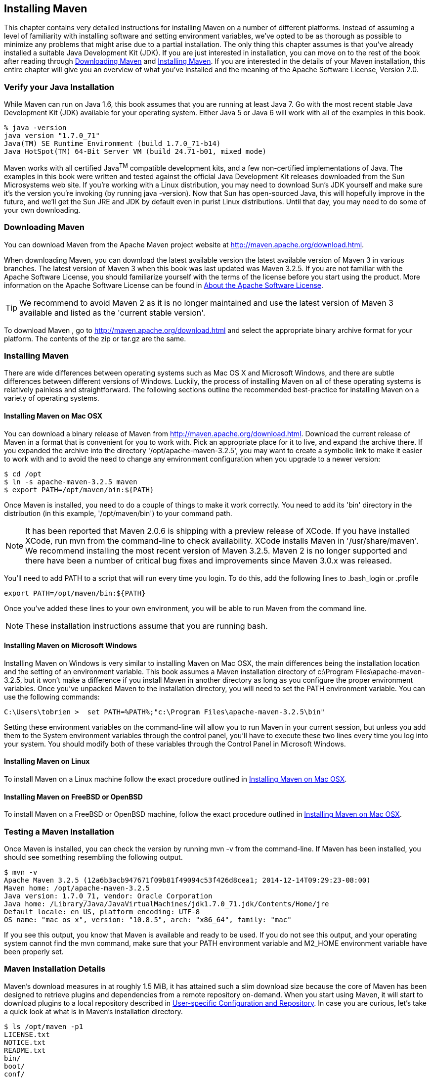 [[installation]]
== Installing Maven

This chapter contains very detailed instructions for installing Maven
on a number of different platforms. Instead of assuming a level of
familiarity with installing software and setting environment
variables, we've opted to be as thorough as possible to minimize any
problems that might arise due to a partial installation. The only thing
this chapter assumes is that you've already installed a suitable Java
Development Kit (JDK). If you are just interested in installation, you
can move on to the rest of the book after reading through
<<installation-sect-maven-download>> and
<<installation-sect-maven-install>>. If you are interested in the
details of your Maven installation, this entire chapter will give you
an overview of what you've installed and the meaning of the Apache
Software License, Version 2.0.

[[installation-sect-java]]
=== Verify your Java Installation

While Maven can run on Java 1.6, this book assumes that you are
running at least Java 7. Go with the most recent stable Java
Development Kit (JDK) available for your operating system. Either Java
5 or Java 6 will work with all of the examples in this book.

----
% java -version
java version "1.7.0_71"
Java(TM) SE Runtime Environment (build 1.7.0_71-b14)
Java HotSpot(TM) 64-Bit Server VM (build 24.71-b01, mixed mode)
----

Maven works with all certified Java^TM^ compatible development kits,
and a few non-certified implementations of Java. The examples in this
book were written and tested against the official Java Development Kit
releases downloaded from the Sun Microsystems web site. If you’re
working with a Linux distribution, you may need to download Sun’s JDK
yourself and make sure it’s the version you’re invoking (by running
+java -version+). Now that Sun has open-sourced Java, this will
hopefully improve in the future, and we’ll get the Sun JRE and JDK by
default even in purist Linux distributions. Until that day, you may
need to do some of your own downloading.

[[installation-sect-maven-download]]
=== Downloading Maven

You can download Maven from the Apache Maven project website at
http://maven.apache.org/download.html[http://maven.apache.org/download.html].

When downloading Maven, you can download the latest available version
the latest available version of Maven 3 in various branches. The
latest version of Maven 3 when this book was last updated was Maven
3.2.5. If you are not familiar with the Apache Software License, you
should familiarize yourself with the terms of the license before you
start using the product. More information on the Apache Software
License can be found in <<installation-sect-license>>.

TIP: We recommend to avoid Maven 2 as it is no longer maintained and use the latest version of Maven
3 available and listed as the 'current stable version'.

To download Maven , go to
http://maven.apache.org/download.html[http://maven.apache.org/download.html]
and select the appropriate binary archive format for your platform. The
contents of the +zip+ or +tar.gz+ are the same.


[[installation-sect-maven-install]]
=== Installing Maven

There are wide differences between operating systems such as Mac OS X
and Microsoft Windows, and there are subtle differences between
different versions of Windows. Luckily, the process of installing
Maven on all of these operating systems is relatively painless and
straightforward. The following sections outline the recommended
best-practice for installing Maven on a variety of operating systems.

[[installation-sect-maven-osx]]
==== Installing Maven on Mac OSX

You can download a binary release of Maven from
http://maven.apache.org/download.html[http://maven.apache.org/download.html].
Download the current release of Maven in a format that is convenient
for you to work with. Pick an appropriate place for it to live, and
expand the archive there. If you expanded the archive into the
directory '/opt/apache-maven-3.2.5', you may want to create a
symbolic link to make it easier to work with and to avoid the need to
change any environment configuration when you upgrade to a newer
version:

----
$ cd /opt
$ ln -s apache-maven-3.2.5 maven
$ export PATH=/opt/maven/bin:${PATH}
----

Once Maven is installed, you need to do a couple of things to make it
work correctly. You need to add its 'bin' directory in the
distribution (in this example, '/opt/maven/bin') to your command
path. 

NOTE: It has been reported that Maven 2.0.6 is shipping with a preview
release of XCode. If you have installed XCode, run +mvn+ from the
command-line to check availability. XCode installs Maven in
'/usr/share/maven'. We recommend installing the most recent version of
Maven 3.2.5. Maven 2 is no longer supported and there have been a
number of critical bug fixes and improvements since Maven 3.0.x was
released.

You'll need to add +PATH+ to a script that will run
every time you login. To do this, add the following lines to
+.bash_login+ or +.profile+

----
export PATH=/opt/maven/bin:${PATH}
----

Once you've added these lines to your own environment, you will be
able to run Maven from the command line.

NOTE: These installation instructions assume that you are running
bash.

[[installation-sect-windows]]
==== Installing Maven on Microsoft Windows

Installing Maven on Windows is very similar to installing Maven on Mac
OSX, the main differences being the installation location and the
setting of an environment variable. This book assumes a Maven
installation directory of +c:\Program Files\apache-maven-3.2.5+, but
it won't make a difference if you install Maven in another directory
as long as you configure the proper environment variables. Once you've
unpacked Maven to the installation directory, you will need to set the +PATH+
environment variable. You can use the following commands:

----
C:\Users\tobrien >  set PATH=%PATH%;"c:\Program Files\apache-maven-3.2.5\bin"
----

Setting these environment variables on the command-line will allow you
to run Maven in your current session, but unless you add them to the
System environment variables through the control panel, you'll have to
execute these two lines every time you log into your system. You
should modify both of these variables through the Control Panel in
Microsoft Windows.

[[installation-sect-maven-linux]]
==== Installing Maven on Linux

To install Maven on a Linux machine follow the exact procedure
outlined in <<installation-sect-maven-osx>>.

[[installation-sect-bsd]]
==== Installing Maven on FreeBSD or OpenBSD

To install Maven on a FreeBSD or OpenBSD machine, follow the exact
procedure outlined in <<installation-sect-maven-osx>>.

[[installation-sect-test-install]]
=== Testing a Maven Installation

Once Maven is installed, you can check the version by running +mvn -v+
from the command-line. If Maven has been installed, you should see
something resembling the following output.

----
$ mvn -v
Apache Maven 3.2.5 (12a6b3acb947671f09b81f49094c53f426d8cea1; 2014-12-14T09:29:23-08:00)
Maven home: /opt/apache-maven-3.2.5
Java version: 1.7.0_71, vendor: Oracle Corporation
Java home: /Library/Java/JavaVirtualMachines/jdk1.7.0_71.jdk/Contents/Home/jre
Default locale: en_US, platform encoding: UTF-8
OS name: "mac os x", version: "10.8.5", arch: "x86_64", family: "mac"
----

If you see this output, you know that Maven is available and ready to
be used. If you do not see this output, and your operating system
cannot find the +mvn+ command, make sure that your +PATH+ environment
variable and +M2_HOME+ environment variable have been properly set.

[[installation-sect-details]]
=== Maven Installation Details

Maven's download measures in at roughly 1.5 MiB, it has attained such
a slim download size because the core of Maven has been designed to
retrieve plugins and dependencies from a remote repository
on-demand. When you start using Maven, it will start to download
plugins to a local repository described in
<<installation-sect-user>>. In case you are curious, let's take a
quick look at what is in Maven's installation directory.

----
$ ls /opt/maven -p1
LICENSE.txt
NOTICE.txt
README.txt
bin/
boot/
conf/
lib/
----

'LICENSE.txt' contains the software license for Apache Maven. This
license is described in some detail later in the section
<<installation-sect-license>>. 'NOTICE.txt' contains some notices and
attributions required by libraries that Maven depends on. 'README.txt'
contains some installation instructions. 'bin/' contains the 'mvn'
script that executes Maven. 'boot/' contains a JAR file
('classwords-1.1.jar') that is responsible for creating the Class
Loader in which Maven executes. 'conf/' contains a global
'settings.xml' that can be used to customize the behavior of your
Maven installation. If you need to customize Maven, it is customary to
override any settings in a 'settings.xml' file stored in
'~/.m2'. 'lib/' contains a single JAR file
('maven-core-3.0.3-uber.jar') that contains the core of Maven.

NOTE: Unless you are working in a shared Unix environment, you should
avoid customizing the 'settings.xml' in 'M2_HOME/conf'. Altering the
global 'settings.xml' file in the Maven installation itself is usually
unnecessary and it tends to complicate the upgrade procedure for Maven
as you'll have to remember to copy the customized 'settings.xml' from
the old Maven installation to the new installation. If you need to
customize 'settings.xml', you should be editing your own
'settings.xml' in '~/.m2/settings.xml'.

[[installation-sect-user]]
==== User-specific Configuration and Repository

Once you start using Maven extensively, you'll notice that Maven has
created some local user-specific configuration files and a local
repository in your home directory. In '~/.m2' there will be:

~/.m2/settings.xml::

  A file containing user-specific configuration for authentication,
  repositories, and other information to customize the behavior of
  Maven.

~/.m2/repository/::

  This directory contains your local Maven repository. When you
  download a dependency from a remote Maven repository, Maven stores a
  copy of the dependency in your local repository.

NOTE: In Unix (and OSX), your home directory will be referred to using
a tilde (i.e. '~/bin' refers to '/home/tobrien/bin'). In Windows, we
will also be using '~' to refer to your home directory. In Windows XP,
your home directory is 'C:\Documents and Settings\tobrien', and in
Windows Vista, your home directory is 'C:\Users\tobrien'. From this
point forward, you should translate paths such as '~/m2' to your
operating system's equivalent.

[[installation-sect-upgrade]]
==== Upgrading a Maven Installation

If you've installed Maven on a Mac OSX or Unix machine according to
the details in <<installation-sect-maven-osx>> and
<<installation-sect-maven-linux>>, it should be easy to upgrade to
newer versions of Maven when they become available. Simply install the
newer version of Maven ('/opt/maven-3.future') next to the
existing version of Maven ('/opt/maven-3.2.5'). Then switch the
symbolic link '/opt/maven' from '/opt/maven-3.2.5' to
'/opt/maven-3.future'. Since, you've already set your +M2_HOME+
variable to point to '/opt/maven', you won't need to change any
environment variables.

If you have installed Maven on a Windows machine, simply unpack Maven
to 'c:\Program Files\maven-3.future' and update your +M2_HOME+
variable.

NOTE: If you have any customizations to the global 'settings.xml' in
'M2_HOME/conf', you will need to copy this 'settings.xml' to the
'conf' directory of the new Maven installation.

[[installation-sect-uninstalling]]
=== Uninstalling Maven

Most of the installation instructions involve unpacking of the Maven
distribution archive in a directory and setting of various environment
variables. If you need to remove Maven from your computer, all you
need to do is delete your Maven installation directory and remove the
environment variables. You will also want to delete the '~/.m2'
directory as it contains your local repository.

[[installation-sect-getting-help]]
=== Getting Help with Maven

While this book aims to be a comprehensive reference, there are going
to be topics we will miss and special situations and tips which are
not covered. While the core of Maven is very simple, the real work in
Maven happens in the plugins, and there are too many plugins available
to cover them all in one book. You are going to encounter problems and
features which have not been covered in this book; in these cases, we
suggest searching for answers at the following locations:

maven.apache.org:::

  This will be the first place to look, the Maven web site contains a
  wealth of information and documentation. Every plugin has a few
  pages of documentation and there are a series of "quick start"
  documents which will be helpful in addition to the content of this
  book. While the Maven site contains a wealth of information, it can
  also be a frustrating, confusing, and overwhelming. There is a
  custom Google search box on the main Maven page that will search
  known Maven sites for information. This provides better results than
  a generic Google search.

Maven User Mailing List::

  The Maven User mailing list is the place for users to ask
  questions. Before you ask a question on the user mailing list, you
  will want to search for any previous discussion that might relate to
  your question. It is bad form to ask a question that has already
  been asked without first checking to see if an answer already exists
  in the archives. There are a number of useful mailing list archive
  browsers, we've found Nabble to the be the most useful. You can
  browse the User mailing list archives here:
  http://www.nabble.com/Maven---Users-f178.html[http://www.nabble.com/Maven---Users-f178.html].
  You can join the user mailing list by following the instructions
  available here
  http://maven.apache.org/mail-lists.html[http://maven.apache.org/mail-lists.html].

www.sonatype.com::

  Sonatype maintains an online copy of this book and other tutorials
  related to Apache Maven.

[[installation-sect-license]]
=== About the Apache Software License

Apache Maven is released under the Apache Software License, Version
2.0. If you want to read this license, you can read
'+++${M2_HOME}/LICENSE.txt+++' or read this license on the Open Source
Initiative's web site here:
http://www.opensource.org/licenses/apache2.0.php[http://www.opensource.org/licenses/apache2.0.php].

There's a good chance that, if you are reading this book, you are not
a lawyer. If you are wondering what the Apache License, Version 2.0
means, the Apache Software Foundation has assembled a very helpful
Frequently Asked Questions (FAQ) page about the license available
here:
http://www.apache.org/foundation/licence-FAQ.html[http://www.apache.org/foundation/licence-FAQ.html].
Here's is the answer to the question "I am not a lawyer. What does it
all mean?"

[This license] allows you to:

* freely download and use Apache software, in whole or in part, for
  personal, company internal, or commercial purposes;

* use Apache software in packages or distributions that you create.

It forbids you to:

* redistribute any piece of Apache-originated software without proper
  attribution;

* use any marks owned by The Apache Software Foundation in any way
  that might state or imply that the Foundation endorses your
  distribution;

* use any marks owned by The Apache Software Foundation in any way
  that might state or imply that you created the Apache software in
  question.

It requires you to:

* include a copy of the license in any redistribution you may make
  that includes Apache software;

* provide clear attribution to The Apache Software Foundation for any
  distributions that include Apache software.

It does not require you to:

* include the source of the Apache software itself, or of any
  modifications you may have made to it, in any redistribution you may
  assemble that includes it;

* submit changes that you make to the software back to the Apache
  Software Foundation (though such feedback is encouraged).
